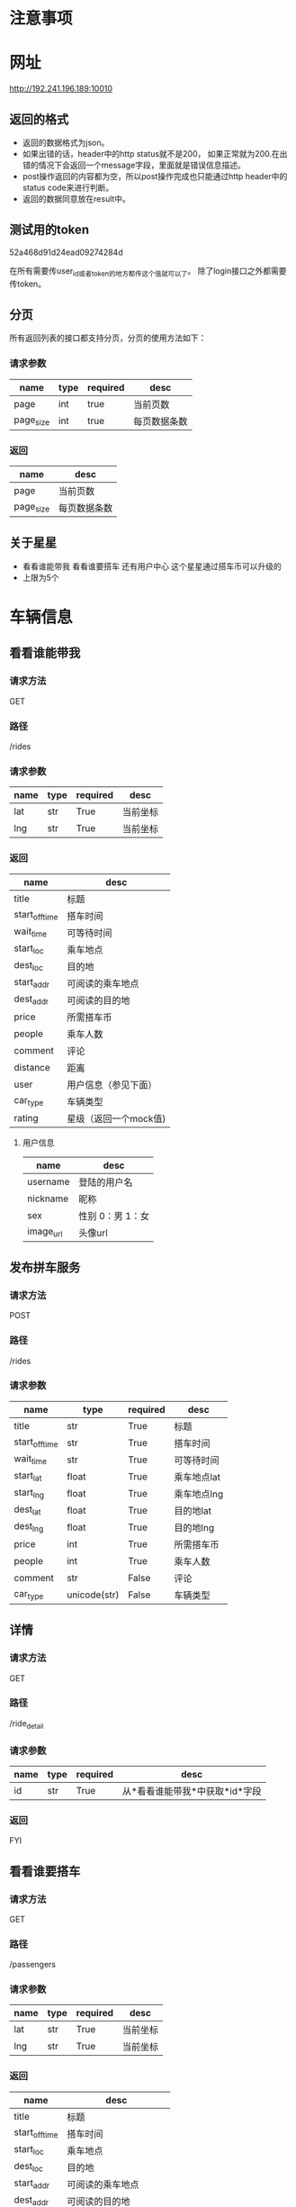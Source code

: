 * 注意事项
* 网址
   http://192.241.196.189:10010

** 返回的格式

- 返回的数据格式为json。
- 如果出错的话，header中的http status就不是200， 如果正常就为200.在出错的情况下会返回一个message字段，里面就是错误信息描述。
- post操作返回的内容都为空，所以post操作完成也只能通过http header中的status code来进行判断。
- 返回的数据同意放在result中。

** 测试用的token
   52a468d91d24ead09274284d

   在所有需要传user_id或者token的地方都传这个值就可以了。
   除了login接口之外都需要传token。

** 分页

所有返回列表的接口都支持分页，分页的使用方法如下：

*** 请求参数
| name      | type | required | desc         |
|-----------+------+----------+--------------|
| page      | int  | true     | 当前页数     |
| page_size | int  | true     | 每页数据条数 |

*** 返回
| name      | desc         |
|-----------+--------------|
| page      | 当前页数     |
| page_size | 每页数据条数 |


** 关于星星
- 看看谁能带我    看看谁要搭车    还有用户中心    这个星星通过搭车币可以升级的
- 上限为5个

* 车辆信息

** 看看谁能带我

*** 请求方法
GET

*** 路径
/rides

*** 请求参数
| name | type | required | desc     |
|------+------+----------+----------|
| lat  | str  | True     | 当前坐标 |
| lng  | str  | True     | 当前坐标 |

*** 返回
| name           | desc                  |
|----------------+-----------------------|
| title          | 标题                  |
| start_off_time | 搭车时间              |
| wait_time      | 可等待时间            |
| start_loc      | 乘车地点              |
| dest_loc       | 目的地                |
| start_addr     | 可阅读的乘车地点      |
| dest_addr      | 可阅读的目的地        |
| price          | 所需搭车币            |
| people         | 乘车人数              |
| comment        | 评论                  |
| distance       | 距离                  |
| user           | 用户信息（参见下面）  |
| car_type       | 车辆类型              |
| rating         | 星级（返回一个mock值) |



**** 用户信息

| name      | desc             |
|-----------+------------------|
| username  | 登陆的用户名     |
| nickname  | 昵称             |
| sex       | 性别 0：男 1：女 |
| image_url | 头像url            |


** 发布拼车服务

*** 请求方法
POST

*** 路径
/rides

*** 请求参数
| name           | type         | required | desc        |
|----------------+--------------+----------+-------------|
| title          | str          | True     | 标题        |
| start_off_time | str          | True     | 搭车时间    |
| wait_time      | str          | True     | 可等待时间  |
| start_lat      | float        | True     | 乘车地点lat |
| start_lng      | float        | True     | 乘车地点lng |
| dest_lat       | float        | True     | 目的地lat   |
| dest_lng       | float        | True     | 目的地lng   |
| price          | int          | True     | 所需搭车币  |
| people         | int          | True     | 乘车人数    |
| comment        | str          | False    | 评论        |
| car_type       | unicode(str) | False    | 车辆类型    |





** 详情

*** 请求方法
GET

*** 路径
/ride_detail

*** 请求参数
| name | type | required | desc                           |
|------+------+----------+--------------------------------|
| id   | str  | True     | 从*看看谁能带我*中获取*id*字段 |

*** 返回
FYI

** 看看谁要搭车
*** 请求方法
GET

*** 路径
/passengers

*** 请求参数
| name | type | required | desc     |
|------+------+----------+----------|
| lat  | str  | True     | 当前坐标 |
| lng  | str  | True     | 当前坐标 |

*** 返回
| name           | desc                  |
|----------------+-----------------------|
| title          | 标题                  |
| start_off_time | 搭车时间              |
| start_loc      | 乘车地点              |
| dest_loc       | 目的地                |
| start_addr     | 可阅读的乘车地点      |
| dest_addr      | 可阅读的目的地        |
| price          | 所需搭车币            |
| people         | 乘车人数              |
| comment        | 评论                  |
| distance       | 距离                  |
| user           | 用户信息（参见下面）  |
| rating         | 星级（返回一个mock值) |

** 我要搭车

*** 请求方法
POST

*** 路径
/passengers

*** 请求参数
| name           | type         | required | desc        |
|----------------+--------------+----------+-------------|
| title          | str          | True     | 标题        |
| start_off_time | str          | True     | 搭车时间    |
| wait_time      | str          | True     | 可等待时间  |
| start_lat      | float        | True     | 乘车地点lat |
| start_lng      | float        | True     | 乘车地点lng |
| dest_lat       | float        | True     | 目的地lat   |
| dest_lng       | float        | True     | 目的地lng   |
| price          | int          | True     | 所需搭车币  |
| people         | int          | True     | 乘车人数    |
| comment        | str          | False    | 评论        |


**** 用户信息

| name      | desc             |
|-----------+------------------|
| username  | 登陆的用户名     |
| nickname  | 昵称             |
| sex       | 性别 0：男 1：女 |
| image_url | 头像url            |



* 搜索

*** 请求方法
GET

*** 路径
/search_rides

*** 请求参数
| name           | type | required | desc                             |
|----------------+------+----------+----------------------------------|
| start_lat      | str  | False    | 起始坐标                         |
| start_lng      | str  | False    | 起始坐标                         |
| dest_lat       | str  | False    | 目的地坐标                       |
| dest_lng       | str  | False    | 目的地坐标                       |
| start_off_time | str  | False    | 离开时间                         |
| type           | int  | True     | 搜索类型 0：汽车信息 1：乘客信息 |


*** 返回
| name           | desc                  |
|----------------+-----------------------|
| title          | 标题                  |
| start_off_time | 搭车时间              |
| wait_time      | 可等待时间            |
| start_loc      | 乘车地点              |
| dest_loc       | 目的地                |
| start_addr     | 可阅读的乘车地点      |
| dest_addr      | 可阅读的目的地        |
| price          | 所需搭车币            |
| people         | 乘车人数              |
| comment        | 评论                  |
| distance       | 距离                  |
| user           | 用户信息（参见下面）  |
| car_type       | 车辆类型              |
| rating         | 星级（返回一个mock值) |



**** 用户信息

| name      | desc             |
|-----------+------------------|
| username  | 登陆的用户名     |
| nickname  | 昵称             |
| sex       | 性别 0：男 1：女 |
| image_url | 头像url            |


* 用户信息

** 上传新的用户信息

*** 请求方法
POST

*** 路径
/user

*** 请求参数
| name        | type   | required | desc     |
|-------------+--------+----------+----------|
| nickname    | str    | required | 昵称     |
| status      | str    | required | 个性签名 |
| lat         | float  | require  | 所在地   |
| lng         | float  | required | 所在地   |
| sex         | int    | required | 性别     |
| age_segment | int    | required | 年龄段   |
| image       | binary | required | 头像     |

** 用户登陆

*** 请求方法
POST

*** 路径
/login

*** 请求参数
| name     | type | required | desc   |
|----------+------+----------+--------|
| username | str  | True     | 用户名 |
| password | str  | True     | 密码   |

** 获取验证码
*** 请求方法
POST

*** 路径
/validate_code

*** 请求参数
| name  | type | required | desc     |
|-------+------+----------+----------|
| phone | str  | True     | 手机号码 |


*** 返回值
| name | desc   |
|------+--------|
| code | 验证码 |



*** 附加说明
因为现在短信发送的接口没有拿到。所以一律判断验证码是asdf就验证通过.

** 验证手机号码
*** 请求方法
POST

*** 路径
/validate_phone

*** 请求参数
| name  | type | required | desc     |
|-------+------+----------+----------|
| phone | str  | True     | 手机号码 |
| code  | str  | True     | 验证码  |

*** 附加说明
因为现在短信发送的接口没有拿到。所以一律判断验证码是asdf就验证通过.

** 提交密码

*** 请求方法
POST

*** 路径
/submit_password

*** 请求参数
| name     | type | required | desc |
|----------+------+----------+------|
| passowrd | str  | True     | 密码 |

** 获取当前用户信息
*** 请求方法
get

*** 路径
/user

*** 请求参数
无

*** 返回值
| name        | desc     |
|-------------+----------|
| nickname    | 昵称     |
| status      | 个性签名 |
| sex         | 性别     |
| age_segment | 年龄段   |
| image_url   | 头像     |

** 根据用户id获取用户id
*** 请求方法
get

*** 路径
/specific_user

*** 请求参数
| name | type | required | desc   |
|------+------+----------+--------|
| id   | str  | True     | 用户id |
 

*** 返回值
| name        | desc     |
|-------------+----------|
| nickname    | 昵称     |
| status      | 个性签名 |
| sex         | 性别     |
| age_segment | 年龄段   |
| image_url   | 头像     |


* 我的评价

** 添加评论
*** 请求方法
POST

*** 路径
/comments

*** 请求参数
| name         | type | required | desc       |
|--------------+------+----------+------------|
| commentor_id | str  | True     | 评论者的id |
| comment      | str  | True     | 评论的内容 |

** 查看评论某个用户的评论

*** 请求方法
GET

*** 路径
/comments

*** 请求参数
| name    | type | required | desc     |
|---------+------+----------+----------|
| user_id | str  | True     | 用户id   |

* Todo list

** DONE 头像属性没看到呢，性别   星级  都还没做呢吗，ride接口中
   CLOSED: [2013-12-14 Sat 15:39]
   - [X] 上传头像
   - [X] 性别
   - [ ] 星级 需要问李伟

** DONE 用户注册接口
   CLOSED: [2013-12-13 Fri 07:46]
   - [X] 验证手机
   - [X] 输入密码

** DONE 在projectile中添加debug的接口，用pdb完成
   CLOSED: [2013-12-14 Sat 15:39]

** 看看谁能带我
*** DONE 还有要返回车主的坐标属性，因为我点击看地图要显示车主
    CLOSED: [2013-12-13 Fri 08:06]

** DONE 性别、头像图片链接、星级个数都没看见
   CLOSED: [2013-12-14 Sat 15:39]
** DONE 还有   出发地  和   目的地能给文字吗
   CLOSED: [2013-12-14 Sat 15:39]
** DONE [#A] 没找到提bug的地方  直接说吧   用户手机登陆  使先post手机号   然后才能获得验证码的   不能一起提交的
** DONE [#A] 好像还缺个属性   我还得提交个车辆类型   这个是需求改动后加的
** DONE 服务器用debug模式部署
   CLOSED: [2013-12-14 Sat 15:39]
** DONE 查看新的文档，看看有什么东西是要改的
** DONE 完成首页的grid layout
** DONE 加入pagination


** DONE 我要搭车
** DONE 看看谁要搭车
** DONE 这是注册时候完善的   当我登陆时候用户中心里面还有一个我的个人信息和这个界面一样
** DONE 获取用户信息的接口

** TODO 完成侧边栏
** TODO 完成搜索模块的文档的添加
** TODO 有些细节问题   到时候最后了再改吧   就比如我现在计算的搭车币是  三公里之内5个搭车币   每多一公里加一个搭车币
** TODO 搜索类型不post给你吗？
○×□△  16:40:15
搜索类型就是司机和乘客吗？
董皓  16:40:35
我要找司机  和我要找乘客啊

